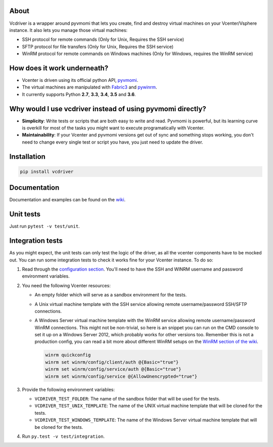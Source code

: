 .. image:: https://badge.fury.io/py/vcdriver.svg
  :target: https://badge.fury.io/py/vcdriver

.. image:: https://travis-ci.org/Lantero/vcdriver.svg?branch=master
  :target: https://travis-ci.org/Lantero/vcdriver

.. image:: https://codecov.io/gh/Lantero/vcdriver/branch/master/graph/badge.svg
  :target: https://codecov.io/gh/Lantero/vcdriver

.. image:: https://img.shields.io/packagist/l/doctrine/orm.svg?style=flat
  :target: https://github.com/Lantero/vcdriver

.. image:: https://img.shields.io/pypi/pyversions/Django.svg?style=flat
  :target: https://github.com/Lantero/vcdriver

About
=====

Vcdriver is a wrapper around pyvmomi that lets you create, find and destroy virtual machines on your
Vcenter/Vsphere instance. It also lets you manage those virtual machines:

- SSH protocol for remote commands (Only for Unix, Requires the SSH service)

- SFTP protocol for file transfers (Only for Unix, Requires the SSH service)

- WinRM protocol for remote commands on Windows machines (Only for Windows, requires the WinRM service)

How does it work underneath?
============================

- Vcenter is driven using its official python API, `pyvmomi <https://github.com/vmware/pyvmomi>`_.

- The virtual machines are manipulated with `Fabric3 <https://pypi.python.org/pypi/Fabric3>`_ and
  `pywinrm <https://pypi.python.org/pypi/pywinrm>`_.

- It currently supports Python **2.7**, **3.3**, **3.4**, **3.5** and **3.6**.
    
Why would I use vcdriver instead of using pyvmomi directly?
===========================================================

- **Simplicity**: Write tests or scripts that are both easy to write and read. Pyvmomi is powerful, but its
  learning curve is overkill for most of the tasks you might want to execute programatically with Vcenter.

- **Maintainability**: If your Vcenter and pyvmomi versions get out of sync and something stops working, you don't
  need to change every single test or script you have, you just need to update the driver.

Installation
============

.. code-block::

  pip install vcdriver

Documentation
=============

Documentation and examples can be found on the `wiki <https://github.com/Lantero/vcdriver/wiki>`_.

Unit tests
==========

Just run ``pytest -v test/unit``.

Integration tests
=================

As you might expect, the unit tests can only test the logic of the driver, as all the vcenter components have to be mocked out.
You can run some integration tests to check it works fine for your Vcenter instance. To do so:

#. Read through the `configuration section <https://github.com/Lantero/vcdriver/wiki/Configuration>`_.
   You'll need to have the SSH and WINRM username and password environment variables.

#. You need the following Vcenter resources:

   - An empty folder which will serve as a sandbox environment for the tests.
   - A Unix virtual machine template with the SSH service allowing remote username/password SSH/SFTP connections.
   - A Windows Server virtual machine template with the WinRM service allowing remote username/password WinRM connections.
     This might not be non-trivial, so here is an snippet you can run on the CMD console to set it up on a Windows Server 2012,
     which probably works for other versions too. Remember this is not a production config, you can read a bit more about different
     WinRM setups on the `WinRM section of the wiki <https://github.com/Lantero/vcdriver/wiki/Documentation#5-manage-virtual-machines-winrm-windows>`_.

     .. code-block::

       winrm quickconfig
       winrm set winrm/config/client/auth @{Basic="true"}
       winrm set winrm/config/service/auth @{Basic="true"}
       winrm set winrm/config/service @{AllowUnencrypted="true"}

#. Provide the following environment variables:

   - ``VCDRIVER_TEST_FOLDER``: The name of the sandbox folder that will be used for the tests.
   - ``VCDRIVER_TEST_UNIX_TEMPLATE``: The name of the UNIX virtual machine template that will be cloned for the tests.
   - ``VCDRIVER_TEST_WINDOWS_TEMPLATE``: The name of the Windows Server virtual machine template that will be cloned for the tests.

#. Run ``py.test -v test/integration``.
